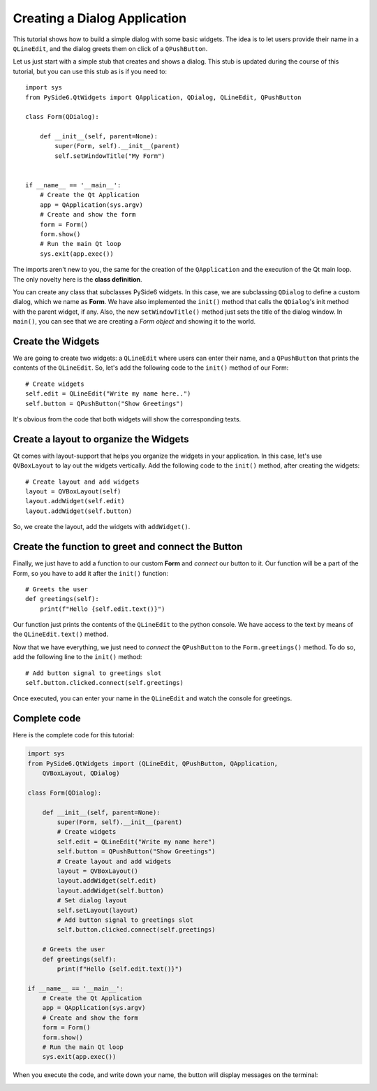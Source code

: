 .. _tutorial_dialog:


Creating a Dialog Application
=============================

This tutorial shows how to build a simple dialog with some
basic widgets. The idea is to let users provide their name
in a ``QLineEdit``, and the dialog greets them on click of a
``QPushButton``.

Let us just start with a simple stub that creates and shows
a dialog. This stub is updated during the course of this
tutorial, but you can use this stub as is if you need to:
::

    import sys
    from PySide6.QtWidgets import QApplication, QDialog, QLineEdit, QPushButton

    class Form(QDialog):

        def __init__(self, parent=None):
            super(Form, self).__init__(parent)
            self.setWindowTitle("My Form")


    if __name__ == '__main__':
        # Create the Qt Application
        app = QApplication(sys.argv)
        # Create and show the form
        form = Form()
        form.show()
        # Run the main Qt loop
        sys.exit(app.exec())

The imports aren't new to you, the same for the creation of the
``QApplication`` and the execution of the Qt main loop.
The only novelty here is the **class definition**.

You can create any class that subclasses PySide6 widgets.
In this case, we are subclassing ``QDialog`` to define a custom
dialog, which we name as **Form**. We have also implemented the
``init()`` method that calls the ``QDialog``'s init method with the
parent widget, if any. Also, the new ``setWindowTitle()`` method
just sets the title of the dialog window. In ``main()``, you can see
that we are creating a *Form object* and showing it to the world.

Create the Widgets
------------------

We are going to create two widgets: a ``QLineEdit`` where users can
enter their name, and a ``QPushButton`` that prints the contents of
the ``QLineEdit``.
So, let's add the following code to the ``init()`` method of our Form:
::

    # Create widgets
    self.edit = QLineEdit("Write my name here..")
    self.button = QPushButton("Show Greetings")

It's obvious from the code that both widgets will show the corresponding
texts.

Create a layout to organize the Widgets
---------------------------------------

Qt comes with layout-support that helps you organize the widgets
in your application. In this case, let's use ``QVBoxLayout`` to lay out
the widgets vertically. Add the following code to the ``init()`` method,
after creating the widgets:
::

    # Create layout and add widgets
    layout = QVBoxLayout(self)
    layout.addWidget(self.edit)
    layout.addWidget(self.button)

So, we create the layout, add the widgets with ``addWidget()``.

Create the function to greet and connect the Button
---------------------------------------------------

Finally, we just have to add a function to our custom **Form**
and *connect* our button to it. Our function will be a part of
the Form, so you have to add it after the ``init()`` function:
::

    # Greets the user
    def greetings(self):
        print(f"Hello {self.edit.text()}")

Our function just prints the contents of the ``QLineEdit`` to the
python console. We have access to the text by means of the
``QLineEdit.text()`` method.

Now that we have everything, we just need to *connect* the
``QPushButton`` to the ``Form.greetings()`` method. To do so, add the
following line to the ``init()`` method:
::

    # Add button signal to greetings slot
    self.button.clicked.connect(self.greetings)

Once executed, you can enter your name in the ``QLineEdit`` and watch
the console for greetings.

Complete code
-------------

Here is the complete code for this tutorial:

.. code-block:: python

    import sys
    from PySide6.QtWidgets import (QLineEdit, QPushButton, QApplication,
        QVBoxLayout, QDialog)

    class Form(QDialog):

        def __init__(self, parent=None):
            super(Form, self).__init__(parent)
            # Create widgets
            self.edit = QLineEdit("Write my name here")
            self.button = QPushButton("Show Greetings")
            # Create layout and add widgets
            layout = QVBoxLayout()
            layout.addWidget(self.edit)
            layout.addWidget(self.button)
            # Set dialog layout
            self.setLayout(layout)
            # Add button signal to greetings slot
            self.button.clicked.connect(self.greetings)

        # Greets the user
        def greetings(self):
            print(f"Hello {self.edit.text()}")

    if __name__ == '__main__':
        # Create the Qt Application
        app = QApplication(sys.argv)
        # Create and show the form
        form = Form()
        form.show()
        # Run the main Qt loop
        sys.exit(app.exec())


When you execute the code, and write down your name,
the button will display messages on the terminal:

.. image:: dialog.png
   :alt: Simple Dialog Example
